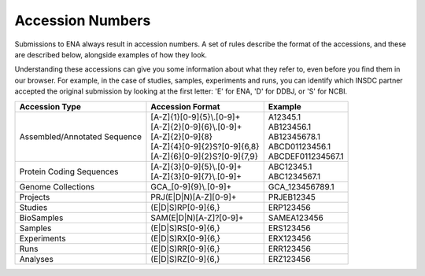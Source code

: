 Accession Numbers
=================

Submissions to ENA always result in accession numbers. A set of rules describe
the format of the accessions, and these are described below, alongside
examples of how they look.

Understanding these accessions can give you some information about what they
refer to, even before you find them in our browser. For example, in the case
of studies, samples, experiments and runs, you can identify which INSDC
partner accepted the original submission by looking at the first letter: 'E'
for ENA, 'D' for DDBJ, or 'S' for NCBI.


+------------------------------+----------------------------------+--------------------+
| **Accession Type**           | **Accession Format**             | **Example**        |
+------------------------------+----------------------------------+--------------------+
| Assembled/Annotated Sequence | | [A-Z]{1}[0-9]{5}\\.[0-9]+      | | A12345.1         |
|                              | | [A-Z]{2}[0-9]{6}\\.[0-9]+      | | AB123456.1       |
|                              | | [A-Z]{2}[0-9]{8}               | | AB12345678.1     |
|                              | | [A-Z]{4}[0-9]{2}S?[0-9]{6,8}   | | ABCD01123456.1   |
|                              | | [A-Z]{6}[0-9]{2}S?[0-9]{7,9}   | | ABCDEF011234567.1|
+------------------------------+----------------------------------+--------------------+
| Protein Coding Sequences     | | [A-Z]{3}[0-9]{5}\\.[0-9]+      | | ABC12345.1       |
|                              | | [A-Z]{3}[0-9]{7}\\.[0-9]+      | | ABC1234567.1     |
+------------------------------+----------------------------------+--------------------+
| Genome Collections           | GCA\_[0-9]{9}\\.[0-9]+           | GCA_123456789.1    |
+------------------------------+----------------------------------+--------------------+
| Projects                     | PRJ(E|D|N)[A-Z][0-9]+            | PRJEB12345         |
+------------------------------+----------------------------------+--------------------+
| Studies                      | (E|D|S)RP[0-9]{6,}               | ERP123456          |
+------------------------------+----------------------------------+--------------------+
| BioSamples                   | SAM(E|D|N)[A-Z]?[0-9]+           | SAMEA123456        |
+------------------------------+----------------------------------+--------------------+
| Samples                      | (E|D|S)RS[0-9]{6,}               | ERS123456          |
+------------------------------+----------------------------------+--------------------+
| Experiments                  | (E|D|S)RX[0-9]{6,}               | ERX123456          |
+------------------------------+----------------------------------+--------------------+
| Runs                         | (E|D|S)RR[0-9]{6,}               | ERR123456          |
+------------------------------+----------------------------------+--------------------+
| Analyses                     | (E|D|S)RZ[0-9]{6,}               | ERZ123456          |
+------------------------------+----------------------------------+--------------------+
